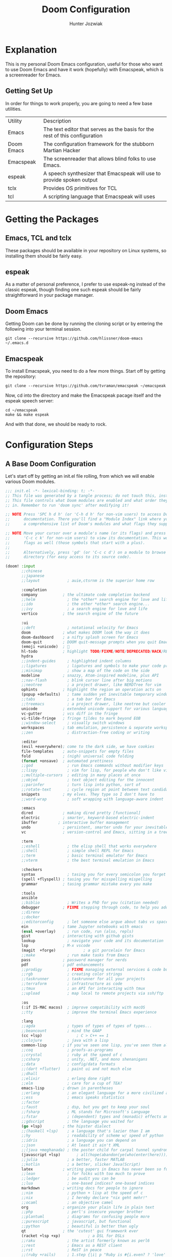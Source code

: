 :DOC-CONFIG:
# Tangle by default to config.el, which is the most common case
#+property: header-args:emacs-lisp :tangle config.el
#+startup:  fold
:END:

#+title:  Doom Configuration
#+author:  Hunter Jozwiak
#+email:  hunter.t.joz@gmail.com

* Explanation
This is my personal Doom Emacs configuration, useful for those who want to use Doom Emacs and have it work (hopefully) with Emacspeak, which is a screenreader for Emacs.

** Getting Set Up
In order for things to work properly, you are going to need a few base utilities.
| Utility    | Description                                                                 |
| Emacs      | The text editor that serves as the basis for the rest of this configuration |
| Doom Emacs | The configuration framework for the stubborn Martian Hacker                 |
| Emacspeak | The screenreader that allows blind folks to use Emacs. |
| espeak | A speech synthesizer that Emacspeak will use to provide spoken output |
| tclx | Provides OS primitives for TCL |
| tcl | A scripting language that Emacspeak will uses |

* Getting the Packages
** Emacs, TCL and tclx
These packages should be available in your repository on Linux systems, so installing them should be fairly easy.
** espeak
As a matter of personal preference, I prefer to use espeak-ng instead of the classic espeak, though finding one such espeak should be fairly straightforward in your package manager.
** Doom Emacs
Getting Doom can be done by running the cloning script or by entering the following into your terminal session.
#+begin_src shell :tangle ./get-doom.sh :shebang "#!/usr/bin/env bash"
git clone --recursive https://github.com/hlissner/doom-emacs ~/.emacs.d
#+end_src
** Emacspeak
To install Emacspeak, you need to do a few more things. Start off by getting the repository:
#+begin_src  shell :tangle ./get-emacspeak.sh :shebang "#!/usr/bin/env bash"
git clone --recursive https://github.com/tvraman/emacspeak ~/emacspeak
#+end_src
Now, cd into the directory and make the Emacspeak pacage itself and the espeak speech server:
#+begin_src  shell :tangle ./make-emacspeak.sh :shebang "#!/usr/bin/env bash"
cd ~/emacspeak
make && make espeak
#+end_src
And with that done, we should be ready to rock.
* Configuration Steps
** A Base Doom Configuration
Let's start off by getting an init.el file rolling, from which we will enable various Doom modules.
#+begin_src emacs-lisp :tangle init.el
;;; init.el -*- lexical-binding: t; -*-
;; This file was generated by a tangle process; do not touch this, instead edit config.org
;; This file controls what Doom modules are enabled and what order they load
;; in. Remember to run 'doom sync' after modifying it!

;; NOTE Press 'SPC h d h' (or 'C-h d h' for non-vim users) to access Doom's
;;      documentation. There you'll find a "Module Index" link where you'll find
;;      a comprehensive list of Doom's modules and what flags they support.

;; NOTE Move your cursor over a module's name (or its flags) and press 'K' (or
;;      'C-c c k' for non-vim users) to view its documentation. This works on
;;      flags as well (those symbols that start with a plus).
;;
;;      Alternatively, press 'gd' (or 'C-c c d') on a module to browse its
;;      directory (for easy access to its source code).

(doom! :input
       ;;chinese
       ;;japanese
       ;;layout            ; auie,ctsrnm is the superior home row

       :completion
       company           ; the ultimate code completion backend
       ;;helm              ; the *other* search engine for love and life
       ;;ido               ; the other *other* search engine...
       ;;ivy               ; a search engine for love and life
       vertico           ; the search engine of the future

       :ui
       ;;deft              ; notational velocity for Emacs
       doom              ; what makes DOOM look the way it does
       doom-dashboard    ; a nifty splash screen for Emacs
       doom-quit         ; DOOM quit-message prompts when you quit Emacs
       (emoji +unicode)  ; 🙂
       hl-todo           ; highlight TODO/FIXME/NOTE/DEPRECATED/HACK/REVIEW
       hydra
       ;;indent-guides     ; highlighted indent columns
       ;;ligatures         ; ligatures and symbols to make your code pretty again
       ;;minimap           ; show a map of the code on the side
       modeline          ; snazzy, Atom-inspired modeline, plus API
       ;;nav-flash         ; blink cursor line after big motions
       ;;neotree           ; a project drawer, like NERDTree for vim
       ophints           ; highlight the region an operation acts on
       (popup +defaults)   ; tame sudden yet inevitable temporary windows
       ;;tabs              ; a tab bar for Emacs
       ;;treemacs          ; a project drawer, like neotree but cooler
       unicode           ; extended unicode support for various languages
       vc-gutter         ; vcs diff in the fringe
       vi-tilde-fringe   ; fringe tildes to mark beyond EOB
       ;;window-select     ; visually switch windows
       workspaces        ; tab emulation, persistence & separate workspaces
       ;;zen               ; distraction-free coding or writing

       :editor
       (evil +everywhere); come to the dark side, we have cookies
       file-templates    ; auto-snippets for empty files
       fold              ; (nigh) universal code folding
       (format +onsave)  ; automated prettiness
       ;;god               ; run Emacs commands without modifier keys
       ;;lispy             ; vim for lisp, for people who don't like vim
       ;;multiple-cursors  ; editing in many places at once
       ;;objed             ; text object editing for the innocent
       ;;parinfer          ; turn lisp into python, sort of
       ;;rotate-text       ; cycle region at point between text candidates
       snippets          ; my elves. They type so I don't have to
       ;;word-wrap         ; soft wrapping with language-aware indent

       :emacs
       dired             ; making dired pretty [functional]
       electric          ; smarter, keyword-based electric-indent
       ibuffer         ; interactive buffer management
       undo              ; persistent, smarter undo for your inevitable mistakes
       vc                ; version-control and Emacs, sitting in a tree

       :term
       ;;eshell            ; the elisp shell that works everywhere
       ;;shell             ; simple shell REPL for Emacs
       ;;term              ; basic terminal emulator for Emacs
       ;;vterm             ; the best terminal emulation in Emacs

       :checkers
       syntax              ; tasing you for every semicolon you forget
       (spell +flyspell) ; tasing you for misspelling mispelling
       grammar           ; tasing grammar mistake every you make

       :tools
       ansible
       ;;biblio            ; Writes a PhD for you (citation needed)
       debugger          ; FIXME stepping through code, to help you add bugs
       ;;direnv
       ;;docker
       ;;editorconfig      ; let someone else argue about tabs vs spaces
       ein               ; tame Jupyter notebooks with emacs
       (eval +overlay)     ; run code, run (also, repls)
       gist              ; interacting with github gists
       lookup              ; navigate your code and its documentation
       lsp               ; M-x vscode
       (magit  +forge)            ; a git porcelain for Emacs
       ;;make              ; run make tasks from Emacs
       pass              ; password manager for nerds
       pdf               ; pdf enhancements
       ;;prodigy           ; FIXME managing external services & code builders
       ;;rgb               ; creating color strings
       ;;taskrunner        ; taskrunner for all your projects
       ;;terraform         ; infrastructure as code
       ;;tmux              ; an API for interacting with tmux
       ;;upload            ; map local to remote projects via ssh/ftp

       :os
       (:if IS-MAC macos)  ; improve compatibility with macOS
       ;;tty               ; improve the terminal Emacs experience

       :lang
       ;;agda              ; types of types of types of types...
       ;;beancount         ; mind the GAAP
       (cc +lsp)               ; C > C++ == 1
       ;;clojure           ; java with a lisp
       common-lisp       ; if you've seen one lisp, you've seen them all
       ;;coq               ; proofs-as-programs
       ;;crystal           ; ruby at the speed of c
       ;;csharp            ; unity, .NET, and mono shenanigans
       ;;data              ; config/data formats
       ;;(dart +flutter)   ; paint ui and not much else
       ;;dhall
       ;;elixir            ; erlang done right
       ;;elm               ; care for a cup of TEA?
       emacs-lisp        ; drown in parentheses
       ;;erlang            ; an elegant language for a more civilized age
       ;;ess               ; emacs speaks statistics
       ;;factor
       ;;faust             ; dsp, but you get to keep your soul
       ;;fsharp            ; ML stands for Microsoft's Language
       ;;fstar             ; (dependent) types and (monadic) effects and Z3
       ;;gdscript          ; the language you waited for
       (go +lsp)         ; the hipster dialect
       ;;(haskell +lsp)    ; a language that's lazier than I am
       ;;hy                ; readability of scheme w/ speed of python
       ;;idris             ; a language you can depend on
       ;;json              ; At least it ain't XML
       ;;(java +meghanada) ; the poster child for carpal tunnel syndrome
       (javascript +lsp)       ; all(hope(abandon(ye(who(enter(here))))))
       ;;julia             ; a better, faster MATLAB
       ;;kotlin            ; a better, slicker Java(Script)
       latex             ; writing papers in Emacs has never been so fun
       ;;lean              ; for folks with too much to prove
       ;;ledger            ; be audit you can be
       ;;lua               ; one-based indices? one-based indices
       markdown          ; writing docs for people to ignore
       ;;nim               ; python + lisp at the speed of c
       ;;nix               ; I hereby declare "nix geht mehr!"
       ;;ocaml             ; an objective camel
       org               ; organize your plain life in plain text
       ;;php               ; perl's insecure younger brother
       ;;plantuml          ; diagrams for confusing people more
       ;;purescript        ; javascript, but functional
       ;;python            ; beautiful is better than ugly
       qt                ; the 'cutest' gui framework ever
       (racket +lsp +xp)            ; a DSL for DSLs
       ;;raku              ; the artist formerly known as perl6
       ;;rest              ; Emacs as a REST client
       ;;rst               ; ReST in peace
       ;;(ruby +rails)     ; 1.step {|i| p "Ruby is #{i.even? ? 'love' : 'life'}"}
       (rust +lsp)            ;  Fe2O3.unwrap().unwrap().unwrap().unwrap()
       ;;scala             ; java, but good
       ;;(scheme +guile)   ; a fully conniving family of lisps
       sh                ; she sells {ba,z,fi}sh shells on the C xor
       ;;sml
       ;;solidity          ; do you need a blockchain? No.
       ;;swift             ; who asked for emoji variables?
       ;;terra             ; Earth and Moon in alignment for performance.
       ;;web               ; the tubes
       ;;yaml              ; JSON, but readable
       ;;zig               ; C, but simpler

       :email
       ;;(mu4e +org +gmail)
       ;;notmuch
       (wanderlust +gmail)

       :app
       ;;calendar
       ;;emms
       ;;everywhere        ; *leave* Emacs!? You must be joking
       irc               ; how neckbeards socialize
       ;;(rss +org)        ; emacs as an RSS reader
       ;;twitter           ; twitter client https://twitter.com/vnought

       :config
       literate
       (default +bindings +smartparens))
#+end_src

The next piece of configuration we will need to get out of the way is the pacages.el file, which should look something life this:
#+begin_src emacs-lisp :tangle packages.el
;; -*- no-byte-compile: t; -*-
;; This was generated by the tangling process, do not touch. Instead, use config.org
;;; $DOOMDIR/packages.el

;; To install a package with Doom you must declare them here and run 'doom sync'
;; on the command line, then restart Emacs for the changes to take effect -- or
;; use 'M-x doom/reload'.


;; To install SOME-PACKAGE from MELPA, ELPA or emacsmirror:
;(package! some-package)

;; To install a package directly from a remote git repo, you must specify a
;; `:recipe'. You'll find documentation on what `:recipe' accepts here:
;; https://github.com/raxod502/straight.el#the-recipe-format
;(package! another-package
;  :recipe (:host github :repo "username/repo"))

;; If the package you are trying to install does not contain a PACKAGENAME.el
;; file, or is located in a subdirectory of the repo, you'll need to specify
;; `:files' in the `:recipe':
;(package! this-package
;  :recipe (:host github :repo "username/repo"
;           :files ("some-file.el" "src/lisp/*.el")))

;; If you'd like to disable a package included with Doom, you can do so here
;; with the `:disable' property:
;(package! builtin-package :disable t)

;; You can override the recipe of a built in package without having to specify
;; all the properties for `:recipe'. These will inherit the rest of its recipe
;; from Doom or MELPA/ELPA/Emacsmirror:
;(package! builtin-package :recipe (:nonrecursive t))
;(package! builtin-package-2 :recipe (:repo "myfork/package"))

;; Specify a `:branch' to install a package from a particular branch or tag.
;; This is required for some packages whose default branch isn't 'master' (which
;; our package manager can't deal with; see raxod502/straight.el#279)
;(package! builtin-package :recipe (:branch "develop"))

;; Use `:pin' to specify a particular commit to install.
;(package! builtin-package :pin "1a2b3c4d5e")


;; Doom's packages are pinned to a specific commit and updated from release to
;; release. The `unpin!' macro allows you to unpin single packages...
;(unpin! pinned-package)
;; ...or multiple packages
;(unpin! pinned-package another-pinned-package)
;; ...Or *all* packages (NOT RECOMMENDED; will likely break things)
;(unpin! t)
#+end_src
And lastly, the configuration file config.el.
#+begin_src emacs-lisp
;; config.el, the configuration file for Doom Emacs.
;; Generated from config.org, do not manually edit.
#+end_src
** Emacspeak
Now, let's get the Emacspeak software working with Doom. Per the suggestion from the issue on the Doom Emacs issue tracker, I will split out the Emacspeak loading logic into a separate file.
#+begin_src emacs-lisp :tangle esp-prepare.el
;; In preparation for the loading of Emacspeak
;; Set the speech rate, so as to not go insane.
(setq espeak-default-speech-rate 820
)
(load-file "~/emacspeak/lisp/emacspeak-setup.el")
#+end_src
Now, we need to ensure that this file is loaded after initialization.
#+begin_src  emacs-lisp
(add-hook 'after-init-hook (load '~/.doom.d/esp-prepare.el")
#+end_src
** Remaining configuration
The last bit of the migration is to copy over the last vestiges of the original configuration I had going before.
*** Identification Information
These values are used to identify me across Emacs.
#+begin_src  emacs-lisp
(setq user-full-name "Hunter Jozwiak"
user-mail-address "hunter.t.joz@gmail.com")
#+end_src
*** Visual Things
The visual theme of Doom.
#+begin_src emacs-lisp
(setq doom-theme 'doom-one')
#+end_src
*** The Org Directory
Where I want my org things to go.
#+begin_src emacs-lisp
(setq org-directory "~/org")
#+end_src
*** Line Number Display
I don't really like to hear line numbers as I move, so I will turn them off.
#+begin_src emacs-lisp
(setq display-line-numbers-type nil)
#+end_src
